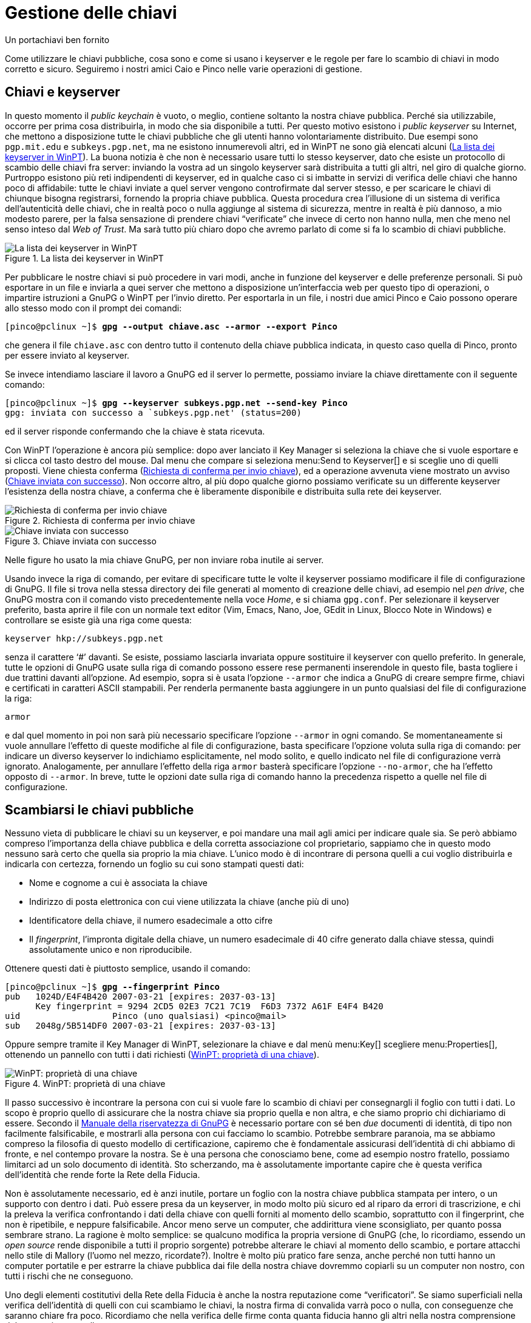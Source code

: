 = Gestione delle chiavi

.Un portachiavi ben fornito
****
Come utilizzare le chiavi pubbliche, cosa sono e come si usano i keyserver e le regole per fare lo scambio di chiavi in modo corretto e sicuro.
Seguiremo i nostri amici Caio e Pinco nelle varie operazioni di gestione.
****


== Chiavi e keyserver

In questo momento il _public keychain_ è vuoto, o meglio, contiene soltanto la nostra chiave pubblica.
Perché sia utilizzabile, occorre per prima cosa distribuirla, in modo che sia disponibile a tutti.
Per questo motivo esistono i _public keyserver_ su Internet, che mettono a disposizione tutte le chiavi pubbliche che gli utenti hanno volontariamente distribuito.
Due esempi sono `pgp.mit.edu` e `subkeys.pgp.net`, ma ne esistono innumerevoli altri, ed in WinPT ne sono già elencati alcuni (<<fig_KeySrv1>>).
La buona notizia è che non è necessario usare tutti lo stesso keyserver, dato che esiste un protocollo di scambio delle chiavi fra server: inviando la vostra ad un singolo keyserver sarà distribuita a tutti gli altri, nel giro di qualche giorno.
Purtroppo esistono più reti indipendenti di keyserver, ed in qualche caso ci si imbatte in servizi di verifica delle chiavi che hanno poco di affidabile: tutte le chiavi inviate a quel server vengono controfirmate dal server stesso, e per scaricare le chiavi di chiunque bisogna registrarsi, fornendo la propria chiave pubblica.
Questa procedura crea l'illusione di un sistema di verifica dell'autenticità delle chiavi, che in realtà poco o nulla aggiunge al sistema di sicurezza, mentre in realtà è più dannoso, a mio modesto parere, per la falsa sensazione di prendere chiavi "`verificate`" che invece di certo non hanno nulla, men che meno nel senso inteso dal _Web of Trust_.
Ma sarà tutto più chiaro dopo che avremo parlato di come si fa lo scambio di chiavi pubbliche.

[[fig_KeySrv1]]
.La lista dei keyserver in WinPT
image::wpt-keysrv-01.png[La lista dei keyserver in WinPT]


Per pubblicare le nostre chiavi si può procedere in vari modi, anche in funzione del keyserver e delle preferenze personali.
Si può esportare in un file e inviarla a quei server che mettono a disposizione un'interfaccia web per questo tipo di operazioni, o impartire istruzioni a GnuPG o WinPT per l'invio diretto.
Per esportarla in un file, i nostri due amici Pinco e Caio possono operare allo stesso modo con il prompt dei comandi:

[role=shell,subs=quotes]
...................................................................
[pinco@pclinux ~]$ *gpg --output chiave.asc --armor --export Pinco*
...................................................................

che genera il file `chiave.asc` con dentro tutto il contenuto della chiave pubblica indicata, in questo caso quella di Pinco, pronto per essere inviato al keyserver.

Se invece intendiamo lasciare il lavoro a GnuPG ed il server lo permette, possiamo inviare la chiave direttamente con il seguente comando:

[role=shell,subs=quotes]
.....................................................................
[pinco@pclinux ~]$ *gpg --keyserver subkeys.pgp.net --send-key Pinco*
gpg: inviata con successo a `subkeys.pgp.net' (status=200)
.....................................................................

ed il server risponde confermando che la chiave è stata ricevuta.

Con WinPT l'operazione è ancora più semplice: dopo aver lanciato il Key Manager si seleziona la chiave che si vuole esportare e si clicca col tasto destro del mouse.
Dal menu che compare si seleziona menu:Send to Keyserver[] e si sceglie uno di quelli proposti.
Viene chiesta conferma (<<fig_KeySrv2>>), ed a operazione avvenuta viene mostrato un avviso (<<fig_KeySrv3>>).
Non occorre altro, al più dopo qualche giorno possiamo verificate su un differente keyserver l'esistenza della nostra chiave, a conferma che è liberamente disponibile e distribuita sulla rete dei keyserver.

[[fig_KeySrv2]]
.Richiesta di conferma per invio chiave
image::wpt-keysrv-02.png[Richiesta di conferma per invio chiave]


[[fig_KeySrv3]]
.Chiave inviata con successo
image::wpt-keysrv-03.png[Chiave inviata con successo]


Nelle figure ho usato la mia chiave GnuPG, per non inviare roba inutile ai server.

Usando invece la riga di comando, per evitare di specificare tutte le volte il keyserver possiamo modificare il file di configurazione di GnuPG.
Il file si trova nella stessa directory dei file generati al momento di creazione delle chiavi, ad esempio nel _pen drive_, che GnuPG mostra con il comando visto precedentemente nella voce _Home_, e si chiama `gpg.conf`.
Per selezionare il keyserver preferito, basta aprire il file con un normale text editor (Vim, Emacs, Nano, Joe, GEdit in Linux, Blocco Note in Windows) e controllare se esiste già una riga come questa:

-------------------------------
keyserver hkp://subkeys.pgp.net
-------------------------------

senza il carattere ‘#’ davanti.
Se esiste, possiamo lasciarla invariata oppure sostituire il keyserver con quello preferito.
In generale, tutte le opzioni di GnuPG usate sulla riga di comando possono essere rese permanenti inserendole in questo file, basta togliere i due trattini davanti all'opzione.
Ad esempio, sopra si è usata l'opzione `-{wj}-{wj}armor` che indica a GnuPG di creare sempre firme, chiavi e certificati in caratteri ASCII stampabili.
Per renderla permanente basta aggiungere in un punto qualsiasi del file di configurazione la riga:

-----
armor
-----

e dal quel momento in poi non sarà più necessario specificare l'opzione `-{wj}-{wj}armor` in ogni comando.
Se momentaneamente si vuole annullare l'effetto di queste modifiche al file di configurazione, basta specificare l'opzione voluta sulla riga di comando: per indicare un diverso keyserver lo indichiamo esplicitamente, nel modo solito, e quello indicato nel file di configurazione verrà ignorato.
Analogamente, per annullare l'effetto della riga `armor` basterà specificare l'opzione `-{wj}-{wj}no{wj}-{wj}armor`, che ha l'effetto opposto di `-{wj}-{wj}armor`.
In breve, tutte le opzioni date sulla riga di comando hanno la precedenza rispetto a quelle nel file di configurazione.


== Scambiarsi le chiavi pubbliche

Nessuno vieta di pubblicare le chiavi su un keyserver, e poi mandare una mail agli amici per indicare quale sia.
Se però abbiamo compreso l'importanza della chiave pubblica e della corretta associazione col proprietario, sappiamo che in questo modo nessuno sarà certo che quella sia proprio la mia chiave.
L'unico modo è di incontrare di persona quelli a cui voglio distribuirla e indicarla con certezza, fornendo un foglio su cui sono stampati questi dati:

* Nome e cognome a cui è associata la chiave
* Indirizzo di posta elettronica con cui viene utilizzata la chiave (anche più di uno)
* Identificatore della chiave, il numero esadecimale a otto cifre
* Il _fingerprint_, l'impronta digitale della chiave, un numero esadecimale di 40 cifre generato dalla chiave stessa, quindi assolutamente unico e non riproducibile.

Ottenere questi dati è piuttosto semplice, usando il comando:

[role=shell,subs="specialchars,quotes"]
..........................................................................
[pinco@pclinux ~]$ *gpg --fingerprint Pinco*
pub   1024D/E4F4B420 2007-03-21 [expires: 2037-03-13]
      Key fingerprint = 9294 2CD5 02E3 7C21 7C19  F6D3 7372 A61F E4F4 B420
uid                  Pinco (uno qualsiasi) <pinco@mail>
sub   2048g/5B514DF0 2007-03-21 [expires: 2037-03-13]
..........................................................................

Oppure sempre tramite il Key Manager di WinPT, selezionare la chiave e dal menù menu:Key[] scegliere menu:Properties[], ottenendo un pannello con tutti i dati richiesti (<<fig_KeyMan05>>).

[[fig_KeyMan05]]
.WinPT: proprietà di una chiave
image::wpt-keyman-05.png[WinPT: proprietà di una chiave]


Il passo successivo è incontrare la persona con cui si vuole fare lo scambio di chiavi per consegnargli il foglio con tutti i dati.
Lo scopo è proprio quello di assicurare che la nostra chiave sia proprio quella e non altra, e che siamo proprio chi dichiariamo di essere.
Secondo il
https://www.gnupg.org/(it)/documentation/guides.html#sec-1-1[Manuale della riservatezza di GnuPG^]
è necessario portare con sé ben _due_ documenti di identità, di tipo non facilmente falsificabile, e mostrarli alla persona con cui facciamo lo scambio.
Potrebbe sembrare paranoia, ma se abbiamo compreso la filosofia di questo modello di certificazione, capiremo che è fondamentale assicurasi dell'identità di chi abbiamo di fronte, e nel contempo provare la nostra.
Se è una persona che conosciamo bene, come ad esempio nostro fratello, possiamo limitarci ad un solo documento di identità.
Sto scherzando, ma è assolutamente importante capire che è questa verifica dell'identità che rende forte la Rete della Fiducia.

Non è assolutamente necessario, ed è anzi inutile, portare un foglio con la nostra chiave pubblica stampata per intero, o un supporto con dentro i dati.
Può essere presa da un keyserver, in modo molto più sicuro ed al riparo da errori di trascrizione, e chi la preleva la verifica confrontando i dati della chiave con quelli forniti al momento dello scambio, soprattutto con il fingerprint, che non è ripetibile, e neppure falsificabile.
Ancor meno serve un computer, che addirittura viene sconsigliato, per quanto possa sembrare strano.
La ragione è molto semplice: se qualcuno modifica la propria versione di GnuPG (che, lo ricordiamo, essendo un _open source_ rende disponibile a tutti il proprio sorgente) potrebbe alterare le chiavi al momento dello scambio, e portare attacchi nello stile di Mallory (l'uomo nel mezzo, ricordate?).
Inoltre è molto più pratico fare senza, anche perché non tutti hanno un computer portatile e per estrarre la chiave pubblica dai file della nostra chiave dovremmo copiarli su un computer non nostro, con tutti i rischi che ne conseguono.

Uno degli elementi costitutivi della Rete della Fiducia è anche la nostra reputazione come "`verificatori`".
Se siamo superficiali nella verifica dell'identità di quelli con cui scambiamo le chiavi, la nostra firma di convalida varrà poco o nulla, con conseguenze che saranno chiare fra poco.
Ricordiamo che nella verifica delle firme conta quanta fiducia hanno gli altri nella nostra comprensione del meccanismo e nella nostra accuratezza.

== Convalida delle chiavi

Il nostro amico Pinco è tornato a casa, con il foglietto che gli ha dato Caio.
Si è accertato che Caio fosse proprio chi diceva di essere, quindi è ragionevolmente sicuro che sia tutto in ordine.
Accende il computer e preleva la chiave pubblica di Caio dal keyserver usando l'ID della chiave:

[role=shell,subs="specialchars,quotes"]
......................................................................
[pinco@pclinux ~]$ *gpg --keyserver pgp.mit.edu --recv-key 0x3d739f0d*
gpg: key 3D739F0D: public key "Caio <caio@server>" imported
gpg: Numero totale esaminato: 1
gpg:              importate: 1
......................................................................

Potrebbe anche aver ricevuto la chiave pubblica con una mail, in allegato, da Caio stesso.
In questo caso il comando sarebbe leggermente differente, supponendo che la chiave sia nel file `chiave.asc`:

[role=shell,subs="quotes"]
............................................
[pinco@pclinux ~]$ *gpg --import chiave.asc*
............................................

ma il risultato sarebbe lo stesso.
Arriva il momento cruciale, in cui Pinco deve verificare la autenticità della chiave, per cui con il comando che segue fa calcolare a GnuPG il fingerprint della chiave importata:

[role=shell,subs="specialchars,quotes"]
..........................................................................
[pinco@pclinux ~]$ *gpg --fingerprint Caio*
pub   1024D/3D739F0D 2007-03-21
      Key fingerprint = 1A50 D735 18A5 AA5B 2F65  0D76 BB51 4ED0 3D73 9F0D
uid                  Caio <caio@server>
sub   2048g/32F7C2EE 2007-03-21
..........................................................................

Confronta attentamente il fingerprint ottenuto con quello che ha sul foglietto, e verifica che siano identici.
Ora è ragionevolmente sicuro che nessuno si sia messo in mezzo e che ha importato proprio la chiave di Caio: può procedere con la controfirma.
Senza questa operazione, se Pinco riceve una mail firmata da Caio, pur sapendo che è proprio la sua firma, riceve da GnuPG un messaggio simile a questo:

[role=shell]
...........................................................................
gpg: Signature made mar 27 mar 2007 16:53:16 CEST using DSA key ID 3D739F0D
gpg: Good signature from "Caio <caio@server>"
gpg: ATTENZIONE: questa chiave non è certificata con una firma fidata!
gpg:          Non ci sono indicazioni che la firma appartenga al proprietario.
Impronta digitale della chiave primaria: 1A50 D735 18A5 AA5B 2F65  0D76 BB51 4ED0 3D73 9F0D
...........................................................................

Che dice che la firma è corretta, ma nessuno ci assicura che quella chiave appartenga proprio a Caio, cosa che in effetti non è vera, dato che Pinco lo ha verificato di persona.
Da notare che il fingerprint corrisponde esattamente alla chiave pubblica di Caio.

Per rendere definitiva la verifica, e rendere pubblico il fatto che conosce Caio ed attestare che quella è proprio la sua chiave pubblica, deve fare due distinte operazioni:

* firmare (crittograficamente parlando) la chiave pubblica di Caio
* inviare al keyserver la chiave pubblica di Caio aggiornata con la sua firma di convalida

La prima operazione si esegue con il comando:

[role=shell,subs="specialchars,quotes"]
..................................................................
[pinco@pclinux ~]$ *gpg --sign-key Caio*

pub  1024D/3D739F0D  created: 2007-03-21  expires: mai         usage: SC
                     trust: sconosciuto   validity: sconosciuto
sub  2048g/32F7C2EE  created: 2007-03-21  expires: mai         usage: E
[ unknown] (1). Caio <caio@server>


pub  1024D/3D739F0D  created: 2007-03-21  expires: mai         usage: SC
                     trust: sconosciuto   validity: sconosciuto
 Impronta digitale della chiave primaria: 1A50 D735 18A5 AA5B 2F65  0D76 BB51 4ED0 3D73 9F0D

     Caio <caio@server>

Are you sure that you want to sign this key with your
key "Pinco (uno qualsiasi) <pinco@mail>" (E4F4B420)

Really sign? (y/N)  *y*

You need a passphrase to unlock the secret key for
user: "Pinco (uno qualsiasi) <pinco@mail>"
1024-bit DSA key, ID E4F4B420, created 2007-03-21

Inserisci la passphrase:
..................................................................

Dopo la digitazione della password, la procedura termina senza ulteriori messaggi.
Se la chiave crittografica che andiamo a firmare ha una scadenza, ci viene chiesto se vogliamo che la nostra firma di convalida scada nello stesso momento, cosa che normalmente non pone problemi.
L'unica possibilità che mi viene in mente è se il proprietario di quella chiave decida successivamente di prorogare la durata della chiave, ed allora la nostra firma di convalida scadrebbe prima.
Possiamo anche lasciare che la nostra non abbia termine di validità.
Verifichiamo che la firma sia andata a buon fine:

[role=shell,subs="specialchars,quotes"]
.....................................................................
[pinco@pclinux ~]$ *gpg --list-sigs Caio*
gpg: controllo il trustdb
gpg: 3 marginal(s) needed, 1 complete(s) needed, PGP trust model
gpg: depth: 0  valid:   1  signed:   1  trust: 0-, 0q, 0n, 0m, 0f, 1u
gpg: depth: 1  valid:   1  signed:   0  trust: 1-, 0q, 0n, 0m, 0f, 0u
gpg: il prossimoi controllo del trustdb sarà fatto il 2037-03-13
pub   1024D/3D739F0D 2007-03-21
uid                  Caio <caio@server>
sig 3        3D739F0D 2007-03-21  Caio <caio@server>
sig          E4F4B420 2007-03-29  Pinco (uno qualsiasi) <pinco@mail>
sub   2048g/32F7C2EE 2007-03-21
sig          3D739F0D 2007-03-21  Caio <caio@server>
.....................................................................

// @NOTA: Corretti refusi (@tajmone):
//        * "appartiene alla proprio a questa convalida" ->
//          "appartiene proprio a questa convalida"
//        * "Non riposta nessun numero" -> "Non riporta [...]"

Le prime righe compaiono quando si hanno modifiche tali da chiedere il ricalcolo della catena di certificazioni attraverso la Rete della Fiducia, per esempio proprio alla convalida di una chiave con la propria firma crittografica.
Vedremo meglio cosa significa più avanti, per ora accettiamola così.
La riga che inizia con `pub` e quella seguente mostrano i dati della chiave pubblica di Caio, mentre le due righe successive che iniziano per `sig` mostrano rispettivamente la firma che GnuPG appone alle chiavi appena generate, una sorta di autoconvalida, e la firma che Pinco ha appena generato.
Il "`3`" subito a fianco della prima firma appartiene proprio a questa convalida che esegue GnuPG autofirmando le chiavi al momento della generazione, ed assegnando il massimo valore possibile di validità alla firma stessa.
La seconda firma appartiene invece a Pinco, ed è quella appena apposta.
Non riporta nessun numero perché GnuPG, se non diversamente specificato, associa alla firma un _no comment_, cioè niente di speciale da dire su questa firma.
Se per qualche motivo intendiamo assegnare un livello di certificazione alla chiave che andiamo a convalidare, dobbiamo aggiungere l'opzione `-{wj}-{wj}ask{wj}-{wj}cert{wj}-{wj}level` alla riga di comando.
In questo caso la sequenza di firma mostra una domanda in più relativa al livello di certificazione:

[role=shell]
.......................................................................
Con quanta attenzione hai verificato che la chiave che stai per firmare
appartiene veramente alla persona indicata sopra?
Se non sai cosa rispondere digita "0".

   (0) Preferisco non rispondere. (default)
   (1) Non l'ho controllata per niente.
   (2) L'ho controllata superficialmente.
   (3) L'ho controllata molto attentamente.

Your selection? (enter `?' for more information):
.......................................................................

In effetti questo passo è abbastanza inutile: se non si è in grado di certificare una chiave, cioè non siamo in grado di affermare che quella chiave appartiene al proprietario dichiarato, e che il proprietario dichiarato è proprio chi dice di essere, è praticamente inutile firmare.
Per questo motivo GnuPG considera valide le firma di convalida che hanno associato un _no comment_.
E per la stessa ragione non è necessario specificare un livello di certificazione: o siamo sicuri, e firmiamo, o non lo siamo, ed allora non firmiamo e basta, senza mezzi termini.

Anche Caio farà la stessa operazione, usando il Key Manager di WinPT.
Seleziona il menù menu:Keyserver[] ed ottiene il pannello di interrogazione (<<fig_KeySrv1>>).
Nella casella in basso digita l'indirizzo di posta di Pinco o l'ID della sua chiave pubblica, seleziona uno dei server dalla lista sopra e preme il pulsante btn:[Search].
Normalmente riceverà un solo risultato.
Alcuni server permettono ricerche più generiche, ad esempio col solo cognome, nel qual caso riceverà più risultati e dovrà selezionare quello voluto, verificando l'indirizzo di posta elettronica o l'ID della chiave.

[[fig_KeyMan06]]
.Risultato di una ricerca su keyserver
image::wpt-keyman-06.png[Risultato di una ricerca su keyserver]


Il risultato che vedete è a seguito della ricerca della mia chiave pubblica, dato che ho evitato di inquinare i keyserver con chiavi di personaggi inventati.
Alcuni keyserver hanno una interfaccia web che permette ricerche più complete, per esempio anche solo con nome o cognome.

Premendo il pulsante btn:[Receive] la chiave scelta viene scaricata ed aggiunta al nostro keyring e viene notificato il buon esito dell'operazione.

Ci sono anche altre possibilità.
Una è fare l'importazione da file della chiave, se ad esempio viene inviata per posta elettronica, o scaricata da un sito web.
Molti keyserver mettono a disposizione anche una interfaccia web per cercare e scaricare chiavi pubbliche, per cui alla fine avremo dei file da importare, selezionando dal menù menu:Key[] la voce menu:Import[].
Compare il consueto pannello di selezione file, punteremo quello che contiene la chiave e la importiamo.
Al solito viene mostrato prima un pannello di conferma (<<fig_KeyMan07>>) da cui controllare che sia proprio la chiave voluta, poi un riepilogo delle chiavi importate (<<fig_KeyMan08>>).

[[fig_KeyMan07]]
.Elenco chiavi pronte per l'importazione
image::wpt-keyman-07.png[Elenco chiavi pronte per l'importazione]


[[fig_KeyMan08]]
.Riepilogo dell'importazione
image::wpt-keyman-08.png[Riepilogo dell'importazione]


Ora anche Caio ha la chiave pubblica di Pinco e vuole firmarla per convalida.
Seleziona la chiave pubblica di Pinco e dal menù menu:Key[] sceglie menu:Sign[].
Gli viene proposto un pannello (<<fig_KeyMan09>>) che contiene gli stessi elementi visti per Pinco, unica differenza è che occorre togliere la spunta alla casella [.guilabel]#Sign local only# prima di firmare, altrimenti la firma varrà solo per Caio.
Dopo aver inserito la password viene notificato l'esito dell'operazione.

La casella [.guilabel]#Ask for certification level# ha la funzione equivalente all'opzione `-{wj}-{wj}ask{wj}-{wj}cert{wj}-{wj}level` di GnuPG, e come possiamo notare non viene richiesto il livello di certificazione, uniformando il comportamento alla versione a riga di comando di GnuPG.

[[fig_KeyMan09]]
.Firma di una chiave
image::wpt-keyman-09.png[Firma di una chiave]


Nell'elenco delle chiavi possiamo notare che che sotto la colonna [.guilabel]#Validity# dove c'era _None_, ora c'è _Full_.

Rimane un ultimo passo: notificare ai keyserver, e quindi a tutti quelli che conoscono sia Pinco che Caio, che sono state controfirmate le rispettive chiavi.
Quindi Pinco con Linux eseguirà questo comando:

[role=shell,subs=quotes]
.................................................................
[pinco@pclinux ~]$ *gpg --keyserver pgp.mit.edu --send-keys Caio*
gpg: inviata con successo a `pgp.mit.edu' (status=200)
.................................................................

mentre Caio farà un clic col tasto destro del mouse sulla chiave di Pinco e dal menù selezionarà menu:Send to Keyserver[], scegliendone uno dalla lista che compare.

Dopo qualche tempo, variabile da pochi secondi, se usano lo stesso keyserver, a qualche giorno, se ne usano due differenti, i nostri amici potranno aggiornare le proprie chiavi pubbliche scaricando le nuove firme.
Per Pinco basta dare il comando:


[role=shell,subs="specialchars,quotes"]
.......................................................................
[pinco@pclinux ~]$ *gpg --refresh-keys Pinco*
gpg: refreshing 1 key from hkp://subkeys.pgp.net
gpg: key E4F4B420: "Pinco (uno qualsiasi) <pinco@mail>" 1 new signature
gpg: Numero totale esaminato: 1
gpg:            nuove firme: 1
gpg: 3 marginal(s) needed, 1 complete(s) needed, PGP trust model
gpg: depth: 0  valid:   1  signed:   0  trust: 0-, 0q, 0n, 0m, 0f, 1u
gpg: il prossimoi controllo del trustdb sarà fatto il 2037-03-13
.......................................................................

Mentre per Caio è sufficiente il solito clic col tasto destro del mouse sulla propria chiave e la scelta della voce menu:Refresh from Keyserver[].
Come conferma avrà al termine il pannello di riepilogo simile a quello già visto (<<fig_KeyMan08>>) con stavolta indicata una nuova firma.

Tutta questa procedura è possibile anche senza keyserver, esportando le chiavi pubbliche firmate su file e scambiandoli:

* Caio esporta la sua chiave pubblica su un file e lo spedisce a Pinco
* Pinco importa la chiave di Caio, controllando che il fingerprint e i dati corrispondano
* Pinco firma la chiave pubblica di Caio
* La esporta su un file che manda a Caio
* Caio riceve il file e lo importa, acquisendo la nuova firma di convalida

Caio eseguirà la stessa procedura, importando la chiave pubblica di Pinco, firmandola e rimandandola indietro.
Senza keyserver è poi compito loro inviare le chiavi aggiornate a tutti i loro amici e conoscenti.

[NOTE]
.Qui si parla solo di chiavi pubbliche!
===========================================
Tutte le operazioni viste di firma, esportazione, invio ai keyserver, importazione, coinvolgono soltanto le chiavi pubbliche.
Mai e per nessun motivo deve essere esportata la chiave privata, né tanto meno inviato il file che la rappresenta a qualcuno.
Sui keyserver esistono solo chiavi pubbliche, come specificato dallo standard.
===========================================

Rimane una ultima parte da esaminare, la cui importanza è fondamentale.
Pensare di incontrare tutti di persona per fare lo scambio di chiavi è impensabile, e renderebbe assolutamente inutile il meccanismo.
Come abbiamo detto precedentemente (<<I modelli di certificazione>>), ci si avvale della verifica indiretta di firme provenienti da persone di cui non abbiamo la chiave pubblica direttamente firmata da noi, ossia persone che non conosciamo.
La parte che ancora non abbiamo visto riguarda proprio il livello di fiducia che riponiamo nelle persone che abbiamo incontrato e con le quali abbiamo scambiato le chiavi pubbliche.

== Fidarsi degli amici

Per spiegare il meccanismo dovremo chiedere la collaborazione di un altro nostro amico, che chiameremo Tizio.
Tizio conosce Pinco, ma non conosce Caio.
Inoltre si fida poco di Pinco perché lo giudica un po`' superficiale, ed è convinto che firmi le chiavi pubbliche altrui con troppa facilità.

Supporremo che Tizio sia un utente Linux, e la sua chiave pubblica abbia questi parametri di identificazione:

[role=shell]
..........................................................................
pub   1024D/D3241B83 2005-08-19
      Key fingerprint = 326B 9AC0 6B8C 80A6 5BFC  FFD2 F571 D04F D324 1B83
uid                  Tizio (uno pignolo) <tizio@posta>
sub   2048g/331B1726 2005-08-19
..........................................................................

Tizio ha la chiave pubblica di Pinco, debitamente verificata a controfirmata.
Per completare la procedura manca solo che definisca _quanto si fida_ di Pinco.
Non è una fiducia generica, ma sulla comprensione che _secondo Tizio_ Pinco ha del meccanismo del _Web of Trust_ e sulla diligenza che applica alla verifica delle chiavi e delle identità altrui prima di controfirmarle.

Fidarsi, nell'ambito della firma digitale con questo modello di certificazione, significa che si accetta una firma di convalida fatta da un nostro amico come se fosse nostra, cioè come se avessimo incontrato di persona l'altro e verificato noi stessi la chiave e l'identità.

Per tornare ai nostri amici, se Tizio si fida completamente di Pinco, per lui una firma convalidata da Pinco è attendibile a tutti gli effetti.
Se controlla la chiave di Caio, che non conosce di persona, e vede che è verificata da Pinco, può accettarla per buona.
Se invece ritiene Pinco poco o per nulla affidabile, la presenza di una firma di Pinco sulla chiave pubblica di Caio per lui non ha nessun valore.

Vediamo i possibili casi, seguendo Tizio mentre assegna il livello di fiducia a Pinco.
La procedura per cambiare il livello di fiducia sulla persona è la seguente:

[role=shell,subs="specialchars,quotes"]
........................................................................
[tizio@miopc ~]$ *gpg --edit pinco*

pub  1024D/E4F4B420  created: 2007-03-21  expires: 2037-03-13  usage: SC
                     trust: sconosciuto   validity: full
sub  2048g/5B514DF0  created: 2007-03-21  expires: 2037-03-13  usage: E
[  full  ] (1). Pinco (uno qualsiasi) <pinco@mail>

Comando>
........................................................................

Questo modo di chiamare GnuPG mette a disposizione una interfaccia molto semplice ed efficace che permette praticamente tutte le operazioni sulle chiavi sia pubbliche che private.
Per sapere quali comandi sono accettati basta dare uno sguardo alla pagina del manuale, oppure usare il comando *help*, che mostra un breve elenco con le operazioni possibili.

Prima diamo un breve sguardo alle informazioni presentate.
Nella prima riga vi sono i dati della chiave pubblica di Pinco, con subito sotto i valori di fiducia (_trust_), al momento sconosciuto visto che Tizio non ha ancora deciso quanto si fida di Pinco, e validità (_validity_), cioè se la chiave è ancora utilizzabile.
Se ad esempio fosse scaduta ci sarebbe scritto _expired_, o _revoked_ nel caso di chiave revocata tramite certificato.
Nell'ultima riga fra parentesi quadre c'è il livello di certificazione dato da Tizio alla chiave di Pinco, in questo caso _full_, piena, dato che si sono incontrati di persona e Tizio ha verificato l'identità di Pinco.

Tizio assegna il livello di fiducia a Pinco con il comando *trust*:

[role=shell,subs="specialchars,quotes"]
..............................................................................
Comando> *trust*
pub  1024D/E4F4B420  created: 2007-03-21  expires: 2037-03-13  usage: SC
                     trust: sconosciuto   validity: full
sub  2048g/5B514DF0  created: 2007-03-21  expires: 2037-03-13  usage: E
[  full  ] (1). Pinco (uno qualsiasi) <pinco@mail>

Please decide how far you trust this user to correctly verify other users' keys
(by looking at passports, checking fingerprints from different sources, etc.)

  1 = I don't know or won't say
  2 = I do NOT trust
  3 = I trust marginally
  4 = I trust fully
  5 = I trust ultimately
  m = back to the main menu

Cosa hai deciso?
..............................................................................

Vengono ripetuti i dati di riepilogo, e le scelte possibili (il _fingerprint_ è quello delle chiavi pubbliche, non l'impronta dei polpastrelli).
La domanda è chiara: _quanto ti fidi?_

[IMPORTANT]
.La fiducia è soggettiva e privata
===========================================
Non dobbiamo avere remore ad esprimere quello che pensiamo: la fiducia è una informazione privata e soggettiva, e non viene inclusa in nessun caso con i dati che vengono esportati con le chiavi pubbliche di nessuno, quindi non viene pubblicata sui keyserver.
Solo noi sappiamo quanto fidarci di una persona, e nessuno deve sindacare su questo.
===========================================

Per capire quanto è privata, il livello di fiducia assegnato ad ogni chiave è salvato nel file separato `trustdb.gpg` il cui contenuto è accessibile solo a noi e nessun altro.

Se si assegna fiducia piena ad una persona, tutte le chiavi pubbliche da lui firmate saranno attendibili per noi, come se avessimo eseguito personalmente la procedura di firma e convalida.
Quando Tizio assegna fiducia piena a Pinco, la firma di convalida di Pinco sulla chiave di Caio sarà attendibile per Tizio esattamente come se fosse una sua firma.
Ecco perché la fiducia deve essere intesa in senso molto stretto, e concessa con molta attenzione.

Questo concetto può essere ripetuto a catena per Caio, per cui se un amico di Caio scrive a Tizio, e questo amico ha la sua chiave pubblica firmata da Caio stesso, Tizio può decidere di assegnare fiducia piena a Caio, e considerare attendibili le chiavi da lui controfirmate.

GnuPG possiede un gruppo di regole predefinite per stabilire la validità di una chiave pubblica in base al livello di fiducia assegnato ad ogni persona.
Le regole sono configurabili a piacere, e quelle predefinite sono:

* Se una chiave è firmata da qualcuno in cui si ha fiducia piena, è attendibile.
* Se la chiave è firmata da almeno tre persone in cui si ha fiducia parziale, è considerata attendibile.
* La profondità massima di una catena di firme convalidate con le due regole precedenti è di cinque salti.
* Dal sesto in poi le firme saranno considerate inattendibili, indipendentemente dal numero e dalla fiducia riposta nelle firme che possiede la chiave in esame.

[IMPORTANT]
.La costruzione della catena _non è automatica_
===========================================
Attenzione: l'attendibilità e la fiducia non sono assegnate automaticamente.
Siamo sempre noi a decidere, GnuPG si ferma al primo anello della catena a cui non abbiamo esplicitamente assegnato fiducia o attendibilità, e non prende iniziative di alcun tipo.
Quindi se abbiamo una catena di cinque persone dobbiamo aver assegnato fiducia ad ognuno esplicitamente, ed ognuno deve aver convalidato la chiave del successivo nella catena, altrimenti si interromperà alla prima eccezione.
===========================================

Cerco di spiegarmi meglio con un esempio: abbiamo la nostra catena di amici in cui Caio conosce Pinco, che conosce Tizio.
Supponiamo che Tizio a sua volta abbia un amico che scrive un messaggio a Caio, quindi una catena a tre salti:

.....................................
Caio - Pinco - Tizio - Amico di Tizio
.....................................

Perché Caio possa considerare attendibile la firma dell'amico di Tizio ogni anello della catena, ogni salto, deve essere certificato.
Il primo anello, Caio-Pinco, è valido perché Caio ha incontrato Pinco, e quindi la chiave di Pinco per lui è valida.
Il secondo anello, Pinco-Tizio, richiede che Caio assegni piena fiducia a Pinco, in seguito alla quale la chiave pubblica di Tizio, incontrato da Pinco, è per Caio attendibile.
L'ultimo anello, Tizio-Amico di Tizio, provocherà da parte di GnuPG una segnalazione di non attendibile, perché Caio deve prima assegnare una fiducia a Tizio, anche se non lo ha mai incontrato di persona, per indicare al programma che si fida delle sue firme.
Soltanto dopo che Caio avrà espresso un livello di fiducia su Tizio, il programma potrà calcolare se la firma dell'Amico di Tizio è attendibile o meno.

La fiducia che Caio concederà a Tizio non sarà automatica, ma Tizio dovrà in un certo senso conquistarsela, dimostrando con il suo comportamento di essere un "`verificatore`" attendibile.
Nel mondo reale quasi mai succede che da un giorno all'altro ci scriva un perfetto sconosciuto con il quale è necessario scambiare documenti firmati.
Succede invece che ci sia un rapporto di lavoro o uno scambio di informazioni particolarmente importanti, per cui dopo un po`' che le persone si conoscono nasce l'esigenza di certificare il mittente.
Per comprendere a cosa equiparare la firma digitale, possiamo pensarla come appendere la carta d'identità al messaggio.
Non sono molte le situazioni che necessitino questo livello di attenzione.

Tornando ai valori predefiniti indicati sopra, questi possono non incontrare il nostro favore, ma sono modificabili a piacere per incontrare le nostre esigenze di sicurezza.
Anche queste modifiche sono assolutamente personali e private, e se decidiamo che una firma per noi non è attendibile, il nostro giudizio è definitivo e inappellabile.
La chiave di comprensione è che _deve essere attendibile per noi_.

Se ad esempio stiamo intrattenendo corrispondenza per un delicato progetto di lavoro, potremmo decidere di ritenere attendibili le chiavi pubbliche solo fino al secondo livello, e richiedere almeno cinque firme con fiducia parziale per renderne una totalmente attendibile.
Oppure scegliere di rifiutare tutte le firme con fiducia parziale, quale che sia il livello e il numero.
Lo facciamo noi, nel nostro computer, sui messaggi indirizzati a noi.

Il sistema è molto flessibile e totalmente personalizzabile, per venire incontro a tutte le esigenze di sicurezza che si possano presentare nell'attività quotidiana.
Sicuramente il concetto della validità a catena non è facile da digerire e richiede un po`' di pratica, ma non lasciamoci spaventare, è più difficile spiegarlo che applicarlo.

[NOTE]
.Marginale o parziale?
===========================================
La parola _marginal_ utilizzata nella versione inglese è da intendere con il significato di _parziale_, _appena sufficiente_, e viene tradotta con _marginale_ che non è del tutto corrispondente, visto che in italiano significa _poco importante_.
Quindi non me ne vorrete se nel seguito userò preferibilmente il termine _parziale_ invece del meno corretto _marginale_.
===========================================

Torniamo al nostro amico Tizio che ha deciso di assegnare fiducia parziale a Pinco:

[role=shell,subs="specialchars,quotes"]
............................................................................
Cosa hai deciso? *3*

pub  1024D/E4F4B420  created: 2007-03-21  expires: 2037-03-13  usage: SC
                     trust: marginal      validity: full
sub  2048g/5B514DF0  created: 2007-03-21  expires: 2037-03-13  usage: E
[  full  ] (1). Pinco (uno qualsiasi) <pinco@mail>
Nota che la validità della chiave indicata non sarà necessariamente corretta
finchè non eseguirai di nuovo il programma.

Comando> *quit*
............................................................................

Ora la voce _trust_ riporta _marginal_, indicando appunto che la sua fiducia di Tizio in Pinco è parziale.


[IMPORTANT]
.Fiducia nella persona e fiducia nella chiave
===========================================
Ci può essere un po`' di confusione fra questi due aspetti.
La fiducia nella chiave in realtà andrebbe sempre denominata _attendibilità_ della chiave, e riguarda l'aspetto di appartenenza alla persona che dichiara di usarla.
Se la chiave pubblica l'abbiamo verificata e firmata di persona, il significato è ovvio, se invece la chiave è verificata tramite la Rete della Fiducia, entra in gioco l'altra fiducia, quella sul livello di comprensione ed attenzione che la persona mette, sempre secondo noi, nella verifica delle chiavi che firma.
Purtroppo nel parlare comune è difficile separare i due aspetti, l'importante è tener presente che i due tipi di fiducia, pur differenti, sono strettamente collegati fra loro.
Una cosa che deve essere chiara è che la fiducia nella persona non è generica: posso fidarmi di un mio amico al punto di prestargli metà dei miei risparmi senza formalità, ma essere nel contempo convinto che non capisca quanto sia importante la verifica dell'identità delle persone prima di firmarne le chiavi pubbliche, per cui continuerò a prestargli i miei risparmi, ma nella mia Rete della Fiducia gli assegnerò fiducia parziale, o nessuna fiducia.
===========================================

Per rendere continua la sua catena di certificazione, Caio farà la stessa operazione nei confronti di tutti i componenti della catena stessa.
Per assegnare il livello di fiducia con WinPT si richiama il Key Manager, si seleziona con un clic tasto destro del mouse la chiave desiderata e dal menù si seleziona menu:Properties[] ottenendo il pannello corrispondente (<<fig_KeyMan10>>).
In basso c'è la casella [.guilabel]#Ownertrust# che dovrebbe contenere la parola _unknown_.
Premendo btn:[Change] e ottiene l'elenco delle scelte (<<fig_KeyMan11>>).

[[fig_KeyMan10]]
.Le proprietà della chiave di Pinco
image::wpt-keyman-10.png[Le proprietà della chiave di Pinco]


[[fig_KeyMan11]]
.Il livello di fiducia scelto
image::wpt-keyman-11.png[Il livello di fiducia scelto]


Supponiamo che Caio assegni a Pinco fiducia piena, selezionando _I trust fully_.
Nel Key Manager ora c'è _Full_ sotto la colonna [.guilabel]#Trust#.

Perché la catena di certificazione, vista da Caio, sia funzionante, non è necessario che nessun altro nella catena assegni un livello di fiducia ai "`vicini`": abbiamo visto che il livello di fiducia è un fatto privato.
Quello che invece è necessario è che ognuno abbia apposto la firma di convalida della chiave pubblica del "`vicino`", ossia lo abbia incontrato personalmente e verificato la sua identità.

Nella prossima sezione vedremo come si firmano e verificano i messaggi.
Dopo aver familiarizzato un po`' con le procedure, simuleremo varie situazioni che coinvolgono i nostri amici, e certamente arriveremo a comprendere meglio il meccanismo.
